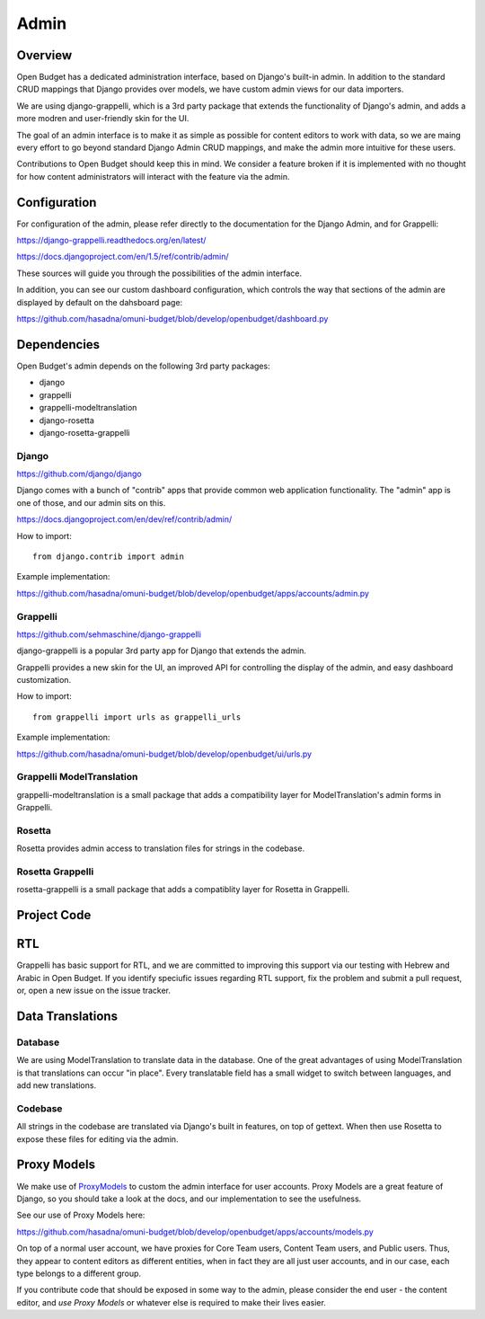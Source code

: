 Admin
=====

Overview
--------

Open Budget has a dedicated administration interface, based on Django's built-in admin. In addition to the standard CRUD mappings that Django provides over models, we have custom admin views for our data importers.

We are using django-grappelli, which is a 3rd party package that extends the functionality of Django's admin, and adds a more modren and user-friendly skin for the UI.

The goal of an admin interface is to make it as simple as possible for content editors to work with data, so we are maing every effort to go beyond standard Django Admin CRUD mappings, and make the admin more intuitive for these users.

Contributions to Open Budget should keep this in mind. We consider a feature broken if it is implemented with no thought for how content administrators will interact with the feature via the admin.

Configuration
-------------

For configuration of the admin, please refer directly to the documentation for the Django Admin, and for Grappelli:

https://django-grappelli.readthedocs.org/en/latest/

https://docs.djangoproject.com/en/1.5/ref/contrib/admin/

These sources will guide you through the possibilities of the admin interface.

In addition, you can see our custom dashboard configuration, which controls the way that sections of the admin are displayed by default on the dahsboard page:

https://github.com/hasadna/omuni-budget/blob/develop/openbudget/dashboard.py

Dependencies
------------

Open Budget's admin depends on the following 3rd party packages:

* django
* grappelli
* grappelli-modeltranslation
* django-rosetta
* django-rosetta-grappelli

Django
~~~~~~

https://github.com/django/django

Django comes with a bunch of "contrib" apps that provide common web application functionality. The "admin" app is one of those, and our admin sits on this.

https://docs.djangoproject.com/en/dev/ref/contrib/admin/

How to import::

    from django.contrib import admin

Example implementation:

https://github.com/hasadna/omuni-budget/blob/develop/openbudget/apps/accounts/admin.py

Grappelli
~~~~~~~~~

https://github.com/sehmaschine/django-grappelli

django-grappelli is a popular 3rd party app for Django that extends the admin.

Grappelli provides a new skin for the UI, an improved API for controlling the display of the admin, and easy dashboard customization.

How to import::

    from grappelli import urls as grappelli_urls

Example implementation:

https://github.com/hasadna/omuni-budget/blob/develop/openbudget/ui/urls.py

Grappelli ModelTranslation
~~~~~~~~~~~~~~~~~~~~~~~~~~

grappelli-modeltranslation is a small package that adds a compatibility layer for ModelTranslation's admin forms in Grappelli.

Rosetta
~~~~~~~

Rosetta provides admin access to translation files for strings in the codebase.

Rosetta Grappelli
~~~~~~~~~~~~~~~~~

rosetta-grappelli is a small package that adds a compatiblity layer for Rosetta in Grappelli.

Project Code
------------

RTL
---

Grappelli has basic support for RTL, and we are committed to improving this support via our testing with Hebrew and Arabic in Open Budget. If you identify speciufic issues regarding RTL support, fix the problem and submit a pull request, or, open a new issue on the issue tracker.

Data Translations
-----------------

Database
~~~~~~~~

We are using ModelTranslation to translate data in the database. One of the great advantages of using ModelTranslation is that translations can occur "in place". Every translatable field has a small widget to switch between languages, and add new translations.

Codebase
~~~~~~~~

All strings in the codebase are translated via Django's built in features, on top of gettext. When then use Rosetta to expose these files for editing via the admin.

Proxy Models
------------

We make use of ProxyModels_ to custom the admin interface for user accounts. Proxy Models are a great feature of Django, so you should take a look at the docs, and our implementation to see the usefulness.

See our use of Proxy Models here:

https://github.com/hasadna/omuni-budget/blob/develop/openbudget/apps/accounts/models.py

On top of a normal user account, we have proxies for Core Team users, Content Team users, and Public users. Thus, they appear to content editors as different entities, when in fact they are all just user accounts, and in our case, each type belongs to a different group.

If you contribute code that should be exposed in some way to the admin, please consider the end user - the content editor, and *use Proxy Models* or whatever else is required to make their lives easier.

.. _ProxyModels: https://docs.djangoproject.com/en/dev/topics/db/models/#proxy-models
